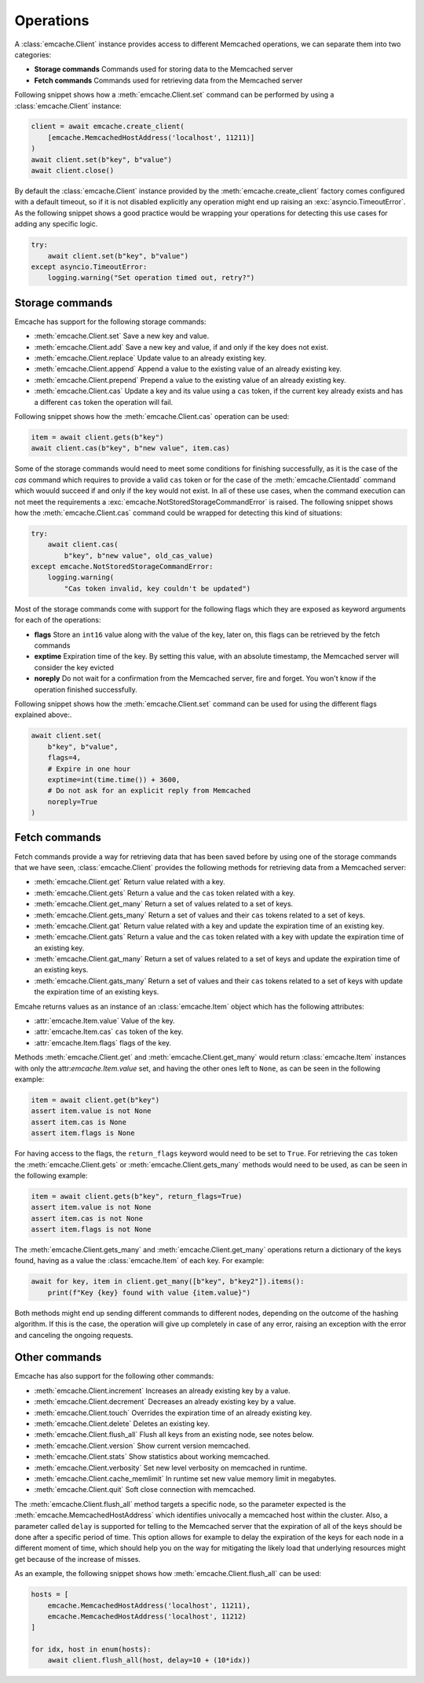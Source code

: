 Operations
----------
A :class:`emcache.Client` instance provides access to different Memcached operations, we can separate them into two categories:

- **Storage commands** Commands used for storing data to the  Memcached server
- **Fetch commands** Commands used for retrieving data from the Memcached server

Following snippet shows how a :meth:`emcache.Client.set` command can be performed by using a :class:`emcache.Client` instance:

.. code-block:: python

    client = await emcache.create_client(
        [emcache.MemcachedHostAddress('localhost', 11211)]
    )
    await client.set(b"key", b"value")
    await client.close()

By default the :class:`emcache.Client` instance provided by the :meth:`emcache.create_client` factory comes configured with a default timeout, so if it is not disabled
explicitly any operation might end up raising an :exc:`asyncio.TimeoutError`. As the following snippet
shows a good practice would be wrapping your operations for detecting this use cases for adding any specific logic.

.. code-block:: python

    try:
        await client.set(b"key", b"value")
    except asyncio.TimeoutError:
        logging.warning("Set operation timed out, retry?")

Storage commands
^^^^^^^^^^^^^^^^

Emcache has support for the following storage commands:

- :meth:`emcache.Client.set` Save a new key and value.
- :meth:`emcache.Client.add` Save a new key and value, if and only if the key does not exist.
- :meth:`emcache.Client.replace` Update value to an already existing key.
- :meth:`emcache.Client.append` Append a value to the existing value of an already existing key.
- :meth:`emcache.Client.prepend` Prepend a value to the existing value of an already existing key.
- :meth:`emcache.Client.cas` Update a key and its value using a ``cas`` token, if the current key already exists and has a different ``cas`` token the operation will fail.

Following snippet shows how the :meth:`emcache.Client.cas` operation can be used:

.. code-block:: python

    item = await client.gets(b"key")
    await client.cas(b"key", b"new value", item.cas)

Some of the storage commands would need to meet some conditions for finishing successfully, as it is the case of the `cas` command which requires to
provide a valid ``cas`` token or for the case of the :meth:`emcache.Clientadd` command which wouuld succeed if and only if the key would not exist. In all of these use
cases, when the command execution can not meet the requirements a :exc:`emcache.NotStoredStorageCommandError` is raised. The following
snippet shows how the :meth:`emcache.Client.cas` command could be wrapped for detecting this kind of situations:

.. code-block:: python

    try:
        await client.cas(
            b"key", b"new value", old_cas_value)
    except emcache.NotStoredStorageCommandError:
        logging.warning(
            "Cas token invalid, key couldn't be updated")

Most of the storage commands come with support for the following flags which they are exposed as keyword arguments for each of the operations:

- **flags** Store an ``int16`` value along with the value of the key, later on, this flags can be retrieved by the fetch commands
- **exptime** Expiration time of the key. By setting this value, with an absolute timestamp, the Memcached server will consider the key evicted
- **noreply** Do not wait for a confirmation from the Memcached server, fire and forget. You won't know if the operation finished successfully.

Following snippet shows how the :meth:`emcache.Client.set` command can be used for using the different flags explained above:.

.. code-block:: python

    await client.set(
        b"key", b"value",
        flags=4,
        # Expire in one hour
        exptime=int(time.time()) + 3600,
        # Do not ask for an explicit reply from Memcached
        noreply=True
    )

Fetch commands
^^^^^^^^^^^^^^

Fetch commands provide a way for retrieving data that has been saved before by using one of the storage commands that we have seen, :class:`emcache.Client` provides
the following methods for retrieving data from a Memcached server:

- :meth:`emcache.Client.get` Return value related with a key.
- :meth:`emcache.Client.gets` Return a value and the ``cas`` token related with a key.
- :meth:`emcache.Client.get_many` Return a set of values related to a set of keys.
- :meth:`emcache.Client.gets_many` Return a set of values and their ``cas`` tokens related to a set of keys.
- :meth:`emcache.Client.gat` Return value related with a key and update the expiration time of an existing key.
- :meth:`emcache.Client.gats` Return a value and the ``cas`` token related with a key with update the expiration time of an existing key.
- :meth:`emcache.Client.gat_many` Return a set of values related to a set of keys and update the expiration time of an existing keys.
- :meth:`emcache.Client.gats_many` Return a set of values and their ``cas`` tokens related to a set of keys with update the expiration time of an existing keys.

Emcahe returns values as an instance of an :class:`emcache.Item` object which has the following attributes:

- :attr:`emcache.Item.value` Value of the key.
- :attr:`emcache.Item.cas` ``cas`` token of the key.
- :attr:`emcache.Item.flags` flags of the key.

Methods :meth:`emcache.Client.get` and :meth:`emcache.Client.get_many` would return :class:`emcache.Item` instances with only
the attr:`emcache.Item.value` set, and having the other ones left to ``None``, as can be seen in the following example:

.. code-block:: python

    item = await client.get(b"key")
    assert item.value is not None
    assert item.cas is None
    assert item.flags is None

For having access to the flags, the ``return_flags`` keyword would need to be set to ``True``. For retrieving the ``cas`` token the
:meth:`emcache.Client.gets` or :meth:`emcache.Client.gets_many` methods would need to be used, as can be seen in the following example:

.. code-block:: python

    item = await client.gets(b"key", return_flags=True)
    assert item.value is not None
    assert item.cas is not None
    assert item.flags is not None

The :meth:`emcache.Client.gets_many` and :meth:`emcache.Client.get_many` operations return a dictionary of the keys found, having as a value
the :class:`emcache.Item` of each key. For example:

.. code-block:: python

    await for key, item in client.get_many([b"key", b"key2"]).items():
        print(f"Key {key} found with value {item.value}")

Both methods might end up sending different commands to different nodes, depending on the outcome of the hashing algorithm. If this is the case,
the operation will give up completely in case of any error, raising an exception with the error and canceling the ongoing requests.

Other commands
^^^^^^^^^^^^^^

Emcache has also support for the following other commands:

- :meth:`emcache.Client.increment` Increases an already existing key by a value.
- :meth:`emcache.Client.decrement` Decreases an already existing key by a value.
- :meth:`emcache.Client.touch` Overrides the expiration time of an already existing key.
- :meth:`emcache.Client.delete` Deletes an existing key.
- :meth:`emcache.Client.flush_all` Flush all keys from an existing node, see notes below.
- :meth:`emcache.Client.version` Show current version memcached.
- :meth:`emcache.Client.stats` Show statistics about working memcached.
- :meth:`emcache.Client.verbosity` Set new level verbosity on memcached in runtime.
- :meth:`emcache.Client.cache_memlimit` In runtime set new value memory limit in megabytes.
- :meth:`emcache.Client.quit` Soft close connection with memcached.

The :meth:`emcache.Client.flush_all` method targets a specific node, so the parameter expected is the :meth:`emcache.MemcachedHostAddress` which
identifies univocally a memcached host within the cluster. Also, a parameter called ``delay`` is supported for telling to the Memcached server that the
expiration of all of the keys should be done after a specific period of time. This option allows for example to delay the expiration of the keys
for each node in a different moment of time, which should help you on the way for mitigating the likely load that underlying resources might get because
of the increase of misses.

As an example, the following snippet shows how :meth:`emcache.Client.flush_all` can be used:

.. code-block:: python

    hosts = [
        emcache.MemcachedHostAddress('localhost', 11211),
        emcache.MemcachedHostAddress('localhost', 11212)
    ]

    for idx, host in enum(hosts):
        await client.flush_all(host, delay=10 + (10*idx))
